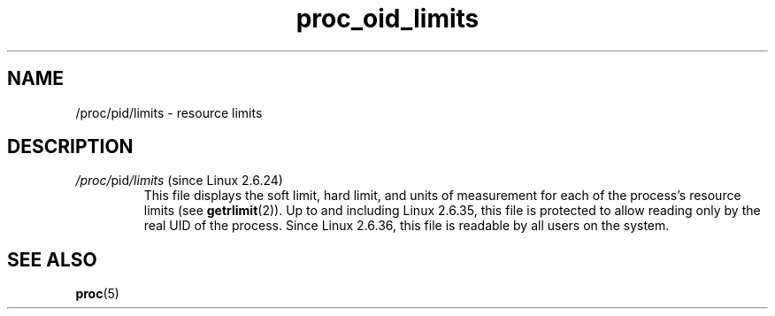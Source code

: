 .\" Copyright (C) 1994, 1995, Daniel Quinlan <quinlan@yggdrasil.com>
.\" Copyright (C) 2002-2008, 2017, Michael Kerrisk <mtk.manpages@gmail.com>
.\" Copyright (C) 2023, Alejandro Colomar <alx@kernel.org>
.\"
.\" SPDX-License-Identifier: GPL-3.0-or-later
.\"
.TH proc_oid_limits 5 2024-05-02 "Linux man-pages 6.9.1"
.SH NAME
/proc/pid/limits \- resource limits
.SH DESCRIPTION
.TP
.IR /proc/ pid /limits " (since Linux 2.6.24)"
This file displays the soft limit, hard limit, and units of measurement
for each of the process's resource limits (see
.BR getrlimit (2)).
Up to and including Linux 2.6.35,
this file is protected to allow reading only by the real UID of the process.
Since Linux 2.6.36,
.\" commit 3036e7b490bf7878c6dae952eec5fb87b1106589
this file is readable by all users on the system.
.\" FIXME Describe /proc/[pid]/loginuid
.\"       Added in Linux 2.6.11; updating requires CAP_AUDIT_CONTROL
.\"       CONFIG_AUDITSYSCALL
.SH SEE ALSO
.BR proc (5)
